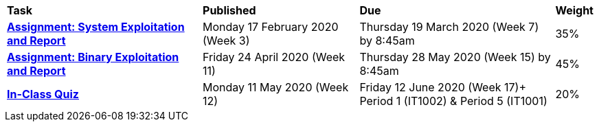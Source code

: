 [cols="5,4,5,1"]
|===

^|*Task*
^|*Published*
^|*Due*
^|*Weight*

{set:cellbgcolor:white}
.^|*<<s1assign1/index.adoc#, Assignment: System Exploitation and Report>>*
.^|Monday 17 February 2020 (Week 3)
.^|Thursday 19 March 2020 (Week 7) by 8:45am
^.^|35%

.^|*<<s1assign2/index.adoc#, Assignment: Binary Exploitation and Report>>*
.^|Friday 24 April 2020 (Week 11)
.^|Thursday 28 May 2020 (Week 15) by 8:45am
^.^|45%

.^|*<<s1commontest/index.adoc#, In-Class Quiz>>*
.^|Monday 11 May 2020 (Week 12)
.^|Friday 12 June 2020 (Week 17)+
Period 1 (IT1002) & Period 5 (IT1001)
^.^|20%

|===
